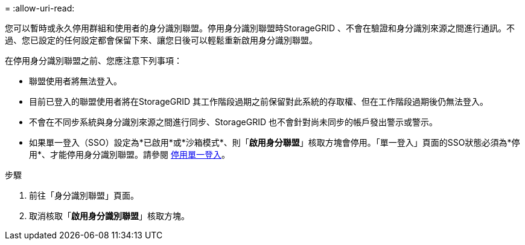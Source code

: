 = 
:allow-uri-read: 


您可以暫時或永久停用群組和使用者的身分識別聯盟。停用身分識別聯盟時StorageGRID 、不會在驗證和身分識別來源之間進行通訊。不過、您已設定的任何設定都會保留下來、讓您日後可以輕鬆重新啟用身分識別聯盟。

在停用身分識別聯盟之前、您應注意下列事項：

* 聯盟使用者將無法登入。
* 目前已登入的聯盟使用者將在StorageGRID 其工作階段過期之前保留對此系統的存取權、但在工作階段過期後仍無法登入。
* 不會在不同步系統與身分識別來源之間進行同步、StorageGRID 也不會針對尚未同步的帳戶發出警示或警示。
* 如果單一登入（SSO）設定為*已啟用*或*沙箱模式*、則「*啟用身分聯盟*」核取方塊會停用。「單一登入」頁面的SSO狀態必須為*停用*、才能停用身分識別聯盟。請參閱 xref:../admin/disabling-single-sign-on.adoc[停用單一登入]。


.步驟
. 前往「身分識別聯盟」頁面。
. 取消核取「*啟用身分識別聯盟*」核取方塊。

